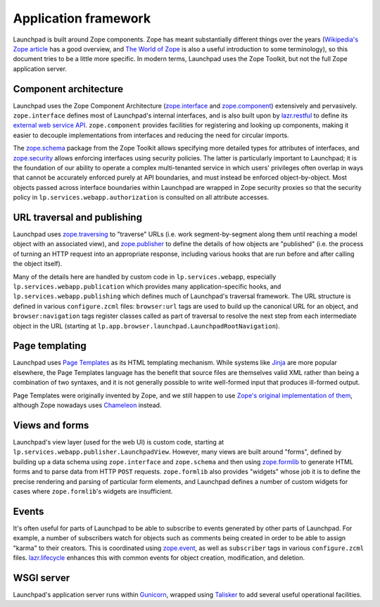 =====================
Application framework
=====================

Launchpad is built around Zope components.  Zope has meant substantially
different things over the years (`Wikipedia's Zope article
<https://en.wikipedia.org/wiki/Zope>`_ has a good overview, and `The World
of Zope <https://zope.dev/world.html>`_ is also a useful introduction to
some terminology), so this document tries to be a little more specific.  In
modern terms, Launchpad uses the Zope Toolkit, but not the full Zope
application server.

Component architecture
----------------------

Launchpad uses the Zope Component Architecture (`zope.interface
<https://zopeinterface.readthedocs.io/>`_ and `zope.component
<https://zopecomponent.readthedocs.io/>`_) extensively and pervasively.
``zope.interface`` defines most of Launchpad's internal interfaces, and is
also built upon by `lazr.restful <https://lazrrestful.readthedocs.io/>`_ to
define its `external web service API <https://help.launchpad.net/API>`_.
``zope.component`` provides facilities for registering and looking up
components, making it easier to decouple implementations from interfaces and
reducing the need for circular imports.

The `zope.schema <https://zopeschema.readthedocs.io/>`_ package from the
Zope Toolkit allows specifying more detailed types for attributes of
interfaces, and `zope.security <https://zopesecurity.readthedocs.io/>`_
allows enforcing interfaces using security policies.  The latter is
particularly important to Launchpad; it is the foundation of our ability to
operate a complex multi-tenanted service in which users' privileges often
overlap in ways that cannot be accurately enforced purely at API boundaries,
and must instead be enforced object-by-object.  Most objects passed across
interface boundaries within Launchpad are wrapped in Zope security proxies
so that the security policy in ``lp.services.webapp.authorization`` is
consulted on all attribute accesses.

URL traversal and publishing
----------------------------

Launchpad uses `zope.traversing <https://zopetraversing.readthedocs.io/>`_
to "traverse" URLs (i.e. work segment-by-segment along them until reaching a
model object with an associated view), and `zope.publisher
<https://zopepublisher.readthedocs.io/>`_ to define the details of how
objects are "published" (i.e. the process of turning an HTTP request into an
appropriate response, including various hooks that are run before and after
calling the object itself).

Many of the details here are handled by custom code in
``lp.services.webapp``, especially ``lp.services.webapp.publication`` which
provides many application-specific hooks, and
``lp.services.webapp.publishing`` which defines much of Launchpad's
traversal framework.  The URL structure is defined in various
``configure.zcml`` files: ``browser:url`` tags are used to build up the
canonical URL for an object, and ``browser:navigation`` tags register
classes called as part of traversal to resolve the next step from each
intermediate object in the URL (starting at
``lp.app.browser.launchpad.LaunchpadRootNavigation``).

Page templating
---------------

Launchpad uses `Page Templates <https://pagetemplates.readthedocs.io/>`_ as
its HTML templating mechanism.  While systems like `Jinja
<https://jinja.palletsprojects.com/>`_ are more popular elsewhere, the Page
Templates language has the benefit that source files are themselves valid
XML rather than being a combination of two syntaxes, and it is not generally
possible to write well-formed input that produces ill-formed output.

Page Templates were originally invented by Zope, and we still happen to use
`Zope's original implementation of them
<https://zopepagetemplate.readthedocs.io/>`_, although Zope nowadays uses
`Chameleon <https://chameleon.readthedocs.io/>`_ instead.

Views and forms
---------------

Launchpad's view layer (used for the web UI) is custom code, starting at
``lp.services.webapp.publisher.LaunchpadView``.  However, many views are
built around "forms", defined by building up a data schema using
``zope.interface`` and ``zope.schema`` and then using `zope.formlib
<https://zopeformlib.readthedocs.io/>`_ to generate HTML forms and to parse
data from HTTP ``POST`` requests.  ``zope.formlib`` also provides "widgets"
whose job it is to define the precise rendering and parsing of particular
form elements, and Launchpad defines a number of custom widgets for cases
where ``zope.formlib``'s widgets are insufficient.

Events
------

It's often useful for parts of Launchpad to be able to subscribe to events
generated by other parts of Launchpad.  For example, a number of subscribers
watch for objects such as comments being created in order to be able to
assign "karma" to their creators.  This is coordinated using `zope.event
<https://zopeevent.readthedocs.io/>`_, as well as ``subscriber`` tags in
various ``configure.zcml`` files.  `lazr.lifecycle
<https://lazrlifecycle.readthedocs.io/>`_ enhances this with common events
for object creation, modification, and deletion.

WSGI server
-----------

Launchpad's application server runs within `Gunicorn
<https://docs.gunicorn.org/>`_, wrapped using `Talisker
<https://pypi.org/project/talisker/>`_ to add several useful operational
facilities.
